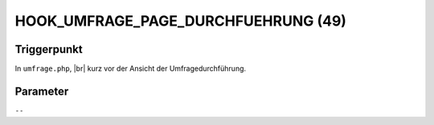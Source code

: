 .. |br| raw:: html

      <br />

HOOK_UMFRAGE_PAGE_DURCHFUEHRUNG (49)
====================================

Triggerpunkt
""""""""""""

In ``umfrage.php``, |br|
kurz vor der Ansicht der Umfragedurchführung.

Parameter
"""""""""

``--``
